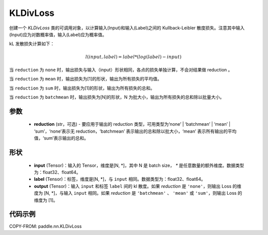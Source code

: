 .. _cn_api_paddle_nn_KLDivLoss:

KLDivLoss
-------------------------------

.. py:class:: paddle.nn.KLDivLoss(reduction='mean')

创建一个 `KLDivLoss` 类的可调用对象，以计算输入(Input)和输入(Label)之间的 Kullback-Leibler 散度损失。注意其中输入(Input)应为对数概率值，输入(Label)应为概率值。

kL 发散损失计算如下：

..  math::

    l(input, label) = label * (log(label) - input)


当 ``reduction``  为 ``none`` 时，输出损失与输入（input）形状相同，各点的损失单独计算，不会对结果做 reduction 。

当 ``reduction``  为 ``mean`` 时，输出损失为[1]的形状，输出为所有损失的平均值。

当 ``reduction``  为 ``sum`` 时，输出损失为[1]的形状，输出为所有损失的总和。

当 ``reduction``  为 ``batchmean`` 时，输出损失为[N]的形状，N 为批大小，输出为所有损失的总和除以批量大小。

参数
::::::::::::

    - **reduction** (str，可选) - 要应用于输出的 reduction 类型，可用类型为‘none’ | ‘batchmean’ | ‘mean’ | ‘sum’，‘none’表示无 reduction，‘batchmean’ 表示输出的总和除以批大小，‘mean’ 表示所有输出的平均值，‘sum’表示输出的总和。

形状
::::::::::::

    - **input** (Tensor)：输入的 Tensor，维度是[N, *]，其中 N 是 batch size， `*` 是任意数量的额外维度。数据类型为：float32、float64。
    - **label** (Tensor)：标签，维度是[N, *]，与 ``input`` 相同。数据类型为：float32、float64。
    - **output** (Tensor)：输入 ``input`` 和标签 ``label`` 间的 kl 散度。如果 `reduction` 是 ``'none'``，则输出 Loss 的维度为 [N, *]，与输入 ``input`` 相同。如果 `reduction` 是 ``'batchmean'`` 、 ``'mean'`` 或 ``'sum'``，则输出 Loss 的维度为 [1]。

代码示例
::::::::::::

COPY-FROM: paddle.nn.KLDivLoss
